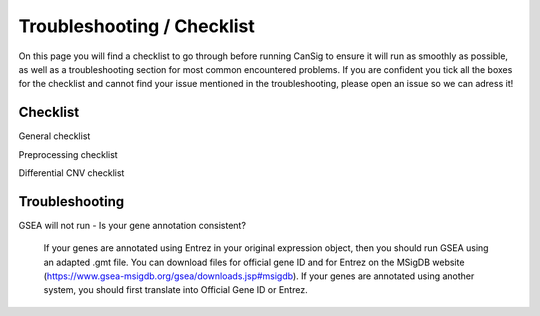 .. _troubleshooting:

Troubleshooting / Checklist
===========================
  
On this page you will find a checklist to go through before running CanSig to ensure it will run as smoothly as possible, as well as a troubleshooting section for most common encountered problems. 
If you are confident you tick all the boxes for the checklist and cannot find your issue mentioned in the troubleshooting, please open an issue so we can adress it!

Checklist
^^^^^^^^^

General checklist 

Preprocessing checklist 

Differential CNV checklist 

Troubleshooting
^^^^^^^^^^^^^^^

GSEA will not run 
- Is your gene annotation consistent? 
    If your genes are annotated using Entrez in your original expression object, then you should run GSEA using an adapted .gmt file. You can download files for official gene ID and for Entrez on the MSigDB website (https://www.gsea-msigdb.org/gsea/downloads.jsp#msigdb).
    If your genes are annotated using another system, you should first translate into Official Gene ID or Entrez. 
    

.. todo::

   The tutorial to use CanSig from a python script/jupyter notebook.
   It will contain a link to a Colab tutorial